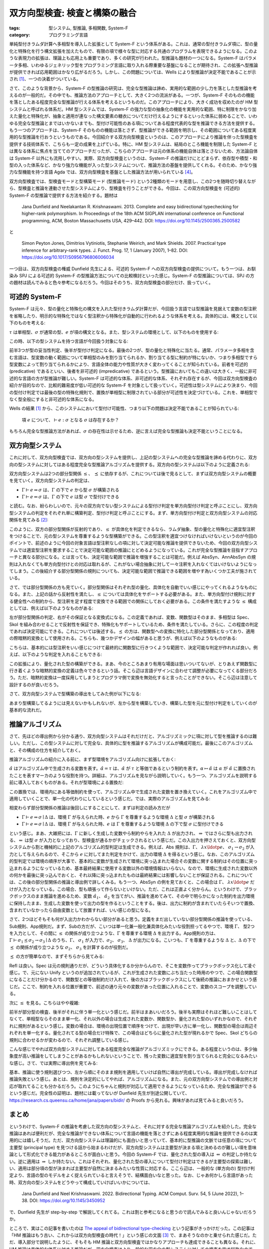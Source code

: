 双方向型検査: 検査と構築の融合
===========================================================

:tags: 型システム, 型推論, 多相関数, System-F
:category: プログラミング言語

単純型付きラムダ計算へ多相型を導入した拡張として System-F という体系がある。これは、通常の型付きラムダ項に、型の量化と特殊化を行う構文拡張を加えたもので、有限の項で様々な型に対応する共通のプログラムを表現できるようになる。このような表現力の拡張は、理論上も応用上も重要であり、多くの研究が行われた。型推論も題材の一つになる。System-F はパラメータ多相、いわゆるジェネリック型をプログラミング言語に取り入れる際重要な基盤になることが期待され、この拡張へ型推論が提供できれば応用範囲はかなり広がるだろう。しかし、この問題については、Wells により型推論が決定不能であることが示され [#typability-of-system-f-is-undecidable]_、一つの決着がついている。

さて、このような背景から、System-F の型推論の研究は、完全な型推論は諦め、実用的な範囲の少し力を落とした型推論を考えるのが一般的だ。その中でも、推論方法のアプローチとして、大きく2つの流派がある。一つが、System-F そのものの機能を落としたある程度完全な型推論が行える体系を考えるというものだ。このアプローチにより、大きく成功を収めたのが HM 型システムと呼ばれる体系だ。HM 型システムでは、System-F の強力な型の抽象化の機能を実用的な範囲、特に制限をかなり加えた量化と特殊化が、抽象と適用が連なった構文要素の糖衣についてだけ行えるようにするといった体系に弱めることで、いわゆる完全な型推論とまではいかないまでも、型付け可能性のある項についてある程度代表的な型を推論できる方法を提供する。もう一つのアプローチは、System-F そのものの機能は落とさず、型推論ができる範囲を明示し、その範囲についてある程度実用的な型推論を行おうというものである。今回紹介する双方向型検査というのは、このアプローチにより推論を伴った型検査を提供する技術体系で、こちらも一定の成果を上げている。特に、HM 型システムは、結局のところ機能を制限した System-F とは異なる体系に焦点を当ててのアプローチだったが、こちらのアプローチは元の体系の機能自体は落とさないため、方法論自体は System-F 以外にも流用しやすい。実際、双方向型検査というのは、System-F の推論だけにとどまらず、依存型や積型・和型の入った体系など、かなり強力な機能が入った型システムについて、推論方法の基盤を提供してくれる。そのため、かなり強力な型機能を持つ言語 Agda では、双方向型検査を基盤とした推論方法が用いられている [#agda-type-checking-algorithm]_。

双方向型検査では、型検査モードと型構築モード (型推論モード) という2種類のモードを用意し、この2つを随時切り替えながら、型検査と推論を連動させた型システムにより、型検査を行うことができる。今回は、この双方向型検査を (可述的) System-F の型推論で提供する方法を紹介する。題材は

    Jana Dunfield and Neelakantan R. Krishnaswami. 2013. Complete and easy bidirectional typechecking for higher-rank polymorphism. In Proceedings of the 18th ACM SIGPLAN international conference on Functional programming, ACM, Boston Massachusetts USA, 429–442. DOI: https://doi.org/10.1145/2500365.2500582

と

    Simon Peyton Jones, Dimitrios Vytiniotis, Stephanie Weirich, and Mark Shields. 2007. Practical type inference for arbitrary-rank types. J. Funct. Prog. 17, 1 (January 2007), 1–82. DOI: https://doi.org/10.1017/S0956796806006034

一つ目は、双方向型検査の権威 Dunfield 先生による、可述的 System-F への双方向型検査の提供について。もう一つは、お馴染み SPJ による可述的 System-F の型推論方法についての比較検討といった感じ。System-F の型推論については、SPJ の方の題材は読んでみると色々参考になるだろう。今回はそのうち、双方向型検査の部分だけ、扱っていく。

可述的 System-F
-------------------

System-F は元々、型の量化と特殊化の構文を入れた型付きラムダ計算だが、今回扱う言語では型推論を見据えて変数の型注釈を省略したり、明示的な特殊化ではなく型注釈から特殊化が自動的に行われるような体系を考える。具体的には、構文として以下のものを考える:

.. image:: {attach}bidirectional-typing/syntax.png
  :alt: 構文要素
  :align: center

:math:`\tau` は単相型、:math:`\sigma` が通常の型、:math:`e` が項の構文となる。また、型システムの環境として、以下のものを使用する:

.. image:: {attach}bidirectional-typing/ctx-syntax.png
  :alt: 型環境
  :align: center

この時、以下の型システムを持つ言語が今回扱う対象になる:

.. image:: {attach}bidirectional-typing/type-system.png
  :alt: 型システム
  :align: center

前半3つが型の妥当性判定、後半が型付け判定になる。最後の2つが、型の量化と特殊化に当たる。通常、パラメータ多相を含む言語は、型変数の動く範囲について単相型のみを割り当てられるか、割り当てる型に制約が特にないか、つまり多相型ですら型変数によって割り当てられるかにより、言語全体の能力や性質が大きく変わってくることが知られている。前者を可述的 (predicative) であるといい、後者を非可述的 (impredicative) であるという。型推論においてもこの違いは大きく、一般に非可述的な言語の方が型推論が難しい。System-F は可述的な体系、非可述的な体系、それぞれ存在するが、今回は双方向型検査の紹介が目的なので、比較的難易度が低い可述的な System-F を対象として扱っていく。可述性は型システムにより決まり、今回の型付け判定では最後の型の特殊化規則で、置換が単相型に制限されている部分が可述性を決定づけている。これを、単相型でなく型全般にすると非可述的な体系になる。

Wells の結果 [#typability-of-system-f-is-undecidable]_ から、このシステムにおいて型付け可能性、つまり以下の問題は決定不能であることが知られている:

    項 :math:`e` について、:math:`\vdash e: \sigma` となる :math:`\sigma` は存在するか？

もちろん完全な型推論方法があれば、:math:`\sigma` の存在性は示せるため、逆に言えば完全な型推論も決定不能ということになる。

双方向型システム
-----------------

これに対して、双方向型検査では、双方向の型システムを提供し、上記の型システムへの完全な型推論を諦める代わりに、双方向の型システムに対してはある程度完全な型推論アルゴリズムを提供する。双方向の型システムは以下のように定義される:

.. image:: {attach}bidirectional-typing/bidir-type-system.png
  :alt: 双方向型システム
  :align: center

双方向型システムは2つの部分型関係 :math:`\leq`、 :math:`\preceq` に依存するが、これについては後で見るとして、まずは双方向型システムの概要を見ていく。双方向型システムの判定は、

* :math:`\Gamma \vdash e \Rightarrow \sigma` は、:math:`\Gamma` の下で :math:`e` から型 :math:`\sigma` が構築される
* :math:`\Gamma \vdash e \Leftarrow \sigma` は、:math:`\Gamma` の下で :math:`e` は型 :math:`\sigma` で型付けできる

と読む。なお、紛らわしいので、元々の双方向でない型システムによる型付け判定を単方向型付け判定と呼ぶことにし、双方向型システムの判定をそれぞれ単に構築判定、型付け判定と呼ぶことにする。まず、単方向型付け判定と双方向型システムの対応関係を見てみる [#completeness-of-bidirectional-typing-of-system-f]_:

.. image:: {attach}bidirectional-typing/completeness-of-bidir-type-system.png
  :alt: 双方向型システムの完全性
  :align: center

このように、双方の部分型関係が反射的であり、:math:`\leq` が具体化を判定できるなら、ラムダ抽象、型の量化と特殊化に適宜型注釈をつけることで、元の型システムを尊重するような型構築ができる。この型注釈を適宜つけなければいけないというのが今回のポイントで、前述のように今回の対象言語は型注釈なしの項に対して決定可能な推論を提供できないため、今回の双方向型システムでは適宜型注釈を要求することで決定可能な範囲の推論にとどめるようになっている。これが完全な型推論を目指すアプローチと異なる部分になる。とは言っても、決定可能な範囲で推論を増強することは可能だ。例えば AbsSyn、AnnAbsSyn の規則は入れなくても単方向型付けとの対応は取れるが、これがない場合抽象に対して一々注釈を入れなくてはいけないようになってしまう。この後紹介する部分型関係の規則についても、決定可能な範囲で推論できる範囲を増やす為いくつか工夫が施されている。

さて、では部分型関係の方も見ていく。部分型関係はそれぞれ型の量化、具体化を自動でいい感じにやってくれるようなものになる。また、上記の話から反射性を満たし、:math:`\leq` については具体化をサポートする必要がある。また、単方向型付け規則に対する健全性への制約から、型注釈を足す程度で変換できる範囲での関係にしておく必要がある。この条件を満たすような :math:`\leq` 構成としては、例えば以下のようなものがある:

.. image:: {attach}bidirectional-typing/subtyping.png
  :alt: 部分型関係
  :align: center

左が部分型関係の判定、右がその保証となる変換式になる。この定義であれば、変数、関数型はそのまま、多相型は Spec、Skol を組み合わせることで反射性を保証でき、特殊化もサポートしているため、条件を満たしている。さらに、この程度の判定であれば決定可能にできる。これについては後述する。:math:`\preceq` の方は、関数型への変換に特化した部分型関係となっており、適用の際暗黙的変換として使用される。こちらも、幾つかデザインの幅があると思うが、例えば以下のようなものがある:

.. image:: {attach}bidirectional-typing/subsumption.png
  :alt: 適用のための暗黙的変換
  :align: center

こちらは、基本的には型注釈をいい感じにつけて最終的に関数型に行きつくような範囲で、決定可能な判定が作れれば良い。例えば、以下のような判定を入れることもできる:

.. image:: {attach}bidirectional-typing/extension-of-subsumption.png
  :alt: 暗黙的変換の拡張
  :align: center

この拡張により、量化された型の構築ができる。まあ、今のところあまり有用な場面は思いついてないが、とりあえず関数型に行き着くような暗黙的変換の定義は色々できるという話。そこら辺は言語デザインに合わせて調整が必要になってくる部分だろう。ただ、暗黙的変換は一度採用してしまうとプログラマ側で変換を無効化すると言ったことができない。そこら辺は注意して設計するのが良いだろう。

さて、双方向型システムで型構築の導出をしてみた例が以下になる:

.. image:: {attach}bidirectional-typing/example-bidir-type-deriving.png
  :alt: 双方向型システムによる型構築導出
  :align: center

あまり型構築してるようには見えないかもしれないが、左から型を構築していき、構築した型を元に型付け判定をしていくのが基本的な流れだ。

推論アルゴリズム
-------------------

さて、先ほどの導出例から分かる通り、双方向型システムはそれだけだと、アルゴリズミックに項に対して型を推論するのは難しい。ただし、この型システムに対して完全な、具体的に型を推論するアルゴリズムが構成可能だ。最後にこのアルゴリズムと、その構成の仕方を紹介しておく。

推論アルゴリズムの紹介に入る前に、まず型環境をアルゴリズム向けに拡張しておく:

.. image:: {attach}bidirectional-typing/algorithmic-bidir-typing-context.png
  :alt: 推論アルゴリズム用の型環境
  :align: center

:math:`\hat{\alpha}` はアルゴリズム中で生成される変数を表す。:math:`\hat{\alpha} = \tau` は、:math:`\hat{\alpha}` が :math:`\tau` と等価であるという制約を表す。:math:`\alpha \mapsto \hat{\alpha}` は :math:`\alpha` が :math:`\hat{\alpha}` に置換されたことを表すマーカのような役割を持つ。詳細は、アルゴリズムを見ながら説明していく。もう一つ、アルゴリズムを説明する前に導入しておくものがある。それが型環境による置換だ:

.. image:: {attach}bidirectional-typing/algorithmic-bidir-context-subst.png
  :alt: 推論アルゴリズム用の型環境による置換
  :align: center

この置換では、環境内にある等価制約を使って、アルゴリズム中で生成された変数を置き換えていく。これをアルゴリズム中で適用していくことで、単一化の代わりにしているという感じだ。では、実際のアルゴリズムを見てみる:

.. image:: {attach}bidirectional-typing/algorithmic-bidir-typing.png
  :alt: 推論アルゴリズム
  :align: center

相変わらず部分型関係の推論は後回しにすることにして、まずは判定の読み方だが

* :math:`\Gamma \vdash e \Rightarrow \sigma \mid \Delta` は、環境 :math:`\Gamma` が与えられた時、:math:`e` から :math:`\Gamma` を尊重するような環境 :math:`\Delta` と型 :math:`\sigma` が構築される
* :math:`\Gamma \vdash e \Leftarrow \sigma \mid \Delta` は、環境 :math:`\Gamma` が与えられた時、:math:`e` は :math:`\Gamma` を尊重するような環境 :math:`\Delta` の下で型 :math:`\sigma` に型付けできる

という感じ。まあ、大雑把には、:math:`\Gamma` に新しく生成した変数やら制約やらを入れた :math:`\Delta` が出力され、:math:`\Rightarrow` ではさらに型も出力される、:math:`\Leftarrow` は型 :math:`\sigma` が入力となっており、型検査が通るかがチェックされるという感じだ。この入出力を押さえておくと、双方向型システムから割と機械的に上記のアルゴリズム的型判定は生成できる。例えば、Abs 規則は、:math:`\Gamma`、 :math:`\lambda x\ldotp e`、 :math:`\sigma_1 \to \sigma_2` が入力として与えられるので、そこから :math:`e` に対してまた判定をかけて、出力の環境 :math:`\Delta` を得るという感じ。なお、このアルゴリズム的型判定では環境の順序が大事で、基本的に変数が生成されて環境に突っ込まれた場合その変数に関する制約はその位置に突っ込まれるようになっているため、基本最終結果に使用する変数以外の環境情報はいらない。なので、環境に生成された変数以外の何かを最後に突っ込んでおくと、それ以降に突っ込まれたものは最終結果には影響しないことが保証される。これについては、この後の部分型関係の推論と導出例で詳しくみる。もう一つ、AbsSyn の例を見ておくと、この場合は :math:`\Gamma`、 :math:`\lambda x\ldotp e` だけが入力となっている。この場合、型も頑張って作らないといけない。ただ、これは正直よく分からん。というわけで、ブラックボックスのまま推論を進めるため、変数 :math:`\hat{\alpha_1}`、 :math:`\hat{\alpha_2}` を当てがい、推論を進めてみて、その中で明らかになった制約を出力環境に保持したまま、生成した変数を使って出力の型を作るということをする。後は、出力に制約が含まれていたらそいつで置換、含まれていなかったら自由変数として放置すれば、いい感じの型になる。

さて、2つほどそもそも何が入出力かわからない部分があると思う。定義をまだ出していない部分型関係の推論を使っている、Sub規則、App規則だ。まず、Subの方だが、こいつは単一化兼一般化兼具体化みたいな役割担ってるやつで、環境 :math:`\Gamma`、 型2つを入力として、その間に :math:`\leq` の関係が成り立つような、:math:`\Gamma` を尊重する環境 :math:`\Delta` を出力する。App規則の方は、:math:`\Gamma \vdash \sigma_1 \preceq \sigma_2 \to \sigma_3 \mid \Delta` のうち、:math:`\Gamma`、 :math:`\sigma_1` が入力で、:math:`\sigma_2`、 :math:`\sigma_3`、 :math:`\Delta` が出力になる。こいつも、:math:`\Gamma` を尊重するような :math:`\Delta` と、:math:`\Delta` の下で :math:`\preceq` の関係が成り立つような :math:`\sigma_2`、 :math:`\sigma_3` を計算するのが役割だ。

:math:`\preceq` の方が簡単なので、まずそちらから見てみる:

.. image:: {attach}bidirectional-typing/algorithmic-subsumption.png
  :alt: 暗黙的型変換の決定
  :align: center

Refl は良い。Spec は元の規則通りだが、どういう具体化するか分からんので、そこを変数作ってブラックボックス化して凌ぐ感じ。で、元にない Unify というのが追加されているが、これが生成された変数にぶち当たった時用のやつで、この場合関数型になることだけ分かるので、関数型との等価制約だけ入れて、後の方はブラックボックスにして後続の推論におまかせという感じだ。ここで、制約を入れる位置が重要で、前述の通り元々の変数があった位置に入れることで、変数のスコープを調整している。

次に :math:`\leq` を見る。こちらはやや複雑:

.. image:: {attach}bidirectional-typing/algorithmic-subtyping.png
  :alt: 部分型関係の推論
  :align: center

前半が部分型の検査、後半がそれに伴う単一化という感じだ。前半はまあいいだろう。後半も実際はそれほど難しいことはしてなくて、単相型ならそのまま単一化、それ以外の場合は生成された変数か、関数型か、量化された型のいずれかなので、それぞれに規則があるという感じ。変数の場合は、環境の出現位置で順序をつけて、出現が早い方に単一化し、関数型の場合は両辺それぞれを単一化する。量化されてる型の場合だけ特殊で、この場合はどちらに量化された型が現れるかで Spec、Skol どちらの規則に合わせるかが変わるので、それぞれ調整している感じ。

こんな感じでやれば双方向型システムに対してある程度完全な推論がアルゴリズミックにできる。ある程度というのは、多少抽象度が高い推論をしてしまうことがあるかもしれないということで、残った変数に適宜型を割り当てられると完全になるみたいな感じ。さて、では実際に導出例を見てみる:

.. image:: {attach}bidirectional-typing/example-algorithmic-bidir-type-deriving.png
  :alt: 推論アルゴリズムによる導出例
  :align: center

基本、推論に使う規則選びつつ、左から順にそのまま規則を適用していけば自然に導出が完成している。導出が完成しなければ推論失敗という感じ。あとは、規則を決定的にしてやれば、アルゴリズムになる。また、元の双方向型システムでの導出例と対応が取れてることも分かるだろう。このようにちゃんと規則が対応して適用できるようになっているため、完全な推論ができるという感じだ。完全性の証明は、題材には載ってないが Dunfield 先生が別途公開していて、https://research.cs.queensu.ca/home/jana/papers/bidir/ の Proofs から見れる。興味があれば見てみると良いだろう。

まとめ
--------

というわけで、System-F の推論を考慮した双方向の型システムと、それに対する完全な推論アルゴリズムを紹介した。完全な推論はあれば便利だが、完全な推論ができない体系について言語の機能を落とさずにある程度実用的な推論を提供できるのは実用的には嬉しそうだ。ただ、双方向型システムは理論的にも面白いと思っていて、基本的に型推論の文脈では任意の項について主要型 (principal type) を見つける話から始まるわけだが、双方向型システムは主要型が決まる項と決めるのが難しい項を意味論として形式化できる能力があるところが面白いと思う。今回の System-F では、量化された型の導入は :math:`\Leftarrow` の判定しか持たない。逆に適用は :math:`\Rightarrow` しか持たない。これはそれぞれ、量化された型の導入について型付け判定はできるが主要型の探索は難しい、適用は部分項の型が決まれば主要型が自然に決まるみたいな性質に対応する。ここら辺は、一般的な (単方向の) 型付け判定より、言語の型のモデルをよく捉えられていると言えそうで、結構面白いなと思った。なお、じゃあ何かしら言語があった時、双方向の型システムをどうやって構成していけばいいかについては、

  Jana Dunfield and Neel Krishnaswami. 2022. Bidirectional Typing. ACM Comput. Surv. 54, 5 (June 2022), 1–38. DOI: https://doi.org/10.1145/3450952

で、Dunfield 先生が step-by-step で解説してくれてる。これは割と参考になると思うので読んでみると良いんじゃないだろうか。

ところで、実はこの記事を書いたのは `The appeal of bidirectional type-checking <https://www.haskellforall.com/2022/06/the-appeal-of-bidirectional-type.html>`_ という記事がきっかけだった。この記事は「HM 推論はもう古い、これからは双方向型検査の時代！」という感じの文面 [#a-nuance-of-the-appeal-of-bidirectional-type-checking]_ で、まあそうなのかと乗せられた感じだ。ただ、導入部分で説明したように、そもそも HM 推論と双方向型検査ではかなりアプローチも達成できることも異なる。それに、HM 推論は具体的な体系に対する推論だが、双方向検査はより一般的な双方向の型システムに対しての検査を指す総称なので、比較対象としても成り立つかと言われると微妙だ。そして、双方向型システムをちゃんと一から構成するのはかなり難易度が高いと個人的には思う。なので、HM 推論周りの応用技術が使える範囲で済むなら、別に双方向型システムの方を採用する意義は薄そうだと思う。ただ、型システムをどんどん拡張していき、結構強い型の機能を入れていくなら、双方向型システムでモデル化してそこからアルゴリズムを作っていくのは結構合ってそうだ。別に難易度は易しくはないと思うが、無理に HM 推論を拡張するより扱いやすそうな印象がある (実用経験なしの言葉)。ま、一度触れてみて、HM 推論はもう古いとか言ってる人尻目に、自分の言語に合いそうだったら使っていくのがいいんじゃないだろうか。

ま、そんな感じで。今回はこれで。

.. [#typability-of-system-f-is-undecidable] J.B. Wells. 1999. Typability and type checking in System F are equivalent and undecidable. Annals of Pure and Applied Logic 98, 1–3 (June 1999), 111–156. DOI: https://doi.org/10.1016/S0168-0072(98)00047-5
.. [#completeness-of-bidirectional-typing-of-system-f] これは Dunfield 先生の方の題材では完全性として提示されている関係性。題材には、証明は載っていないが、https://research.cs.queensu.ca/home/jana/papers/bidir/Dunfield13_proofs.pdf に証明が載っており、そこから復元したものになる。
.. [#a-nuance-of-the-appeal-of-bidirectional-type-checking] まあ、そこまでは言ってないかもだが、ニュアンス的にはそんな感じの印象が強い。
.. [#agda-type-checking-algorithm] https://github.com/agda/agda/tree/v2.6.3/notes/typechecking を見た感じは Agda は双方向型システムによるアルゴリズム使ってそうだった。実装までは見てない。
